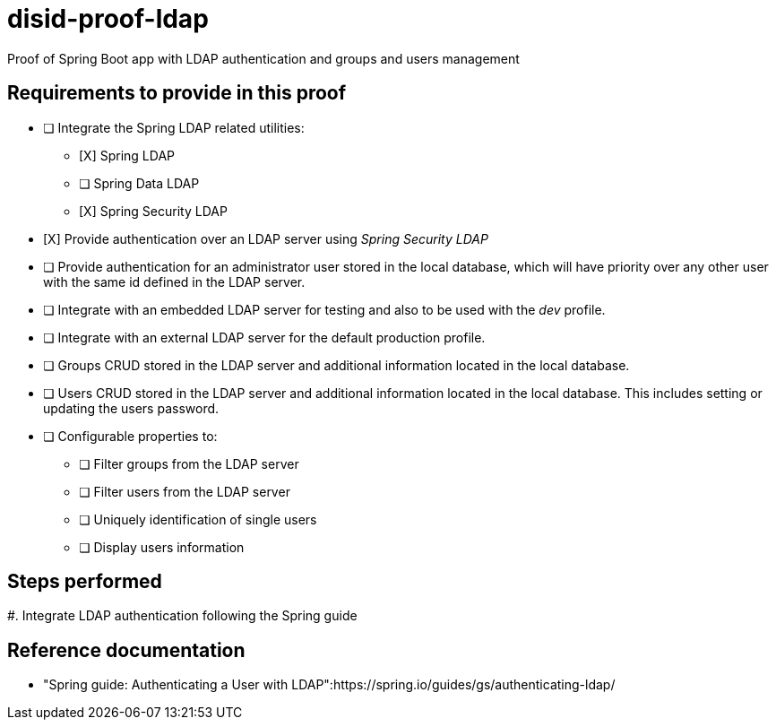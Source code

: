 = disid-proof-ldap
Proof of Spring Boot app with LDAP authentication and groups and users management

== Requirements to provide in this proof

* [ ] Integrate the Spring LDAP related utilities:
** [X] Spring LDAP
** [ ] Spring Data LDAP
** [X] Spring Security LDAP

* [X] Provide authentication over an LDAP server using _Spring Security LDAP_

* [ ] Provide authentication for an administrator user stored in the local database, which will have priority over any other user with the same id defined in the LDAP server.

* [ ] Integrate with an embedded LDAP server for testing and also to be used with the _dev_ profile.

* [ ] Integrate with an external LDAP server for the default production profile.

* [ ] Groups CRUD stored in the LDAP server and additional information located in the local database.

* [ ] Users CRUD stored in the LDAP server and additional information located in the local database. This includes setting or updating the users password.

* [ ] Configurable properties to:
** [ ] Filter groups from the LDAP server
** [ ] Filter users from the LDAP server
** [ ] Uniquely identification of single users
** [ ] Display users information

== Steps performed

#. Integrate LDAP authentication following the Spring guide

== Reference documentation

* "Spring guide: Authenticating a User with LDAP":https://spring.io/guides/gs/authenticating-ldap/ 

